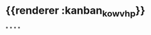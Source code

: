 :PROPERTIES:
:ID:	A9ABAAEC-8A79-4351-82C4-AE8BE5243223
:END:

* {{renderer :kanban_kowvhp}}
:PROPERTIES:
:id: 61e42151-c0e7-4eaf-acb5-87dc7b864430
:END:
*
*
*
*